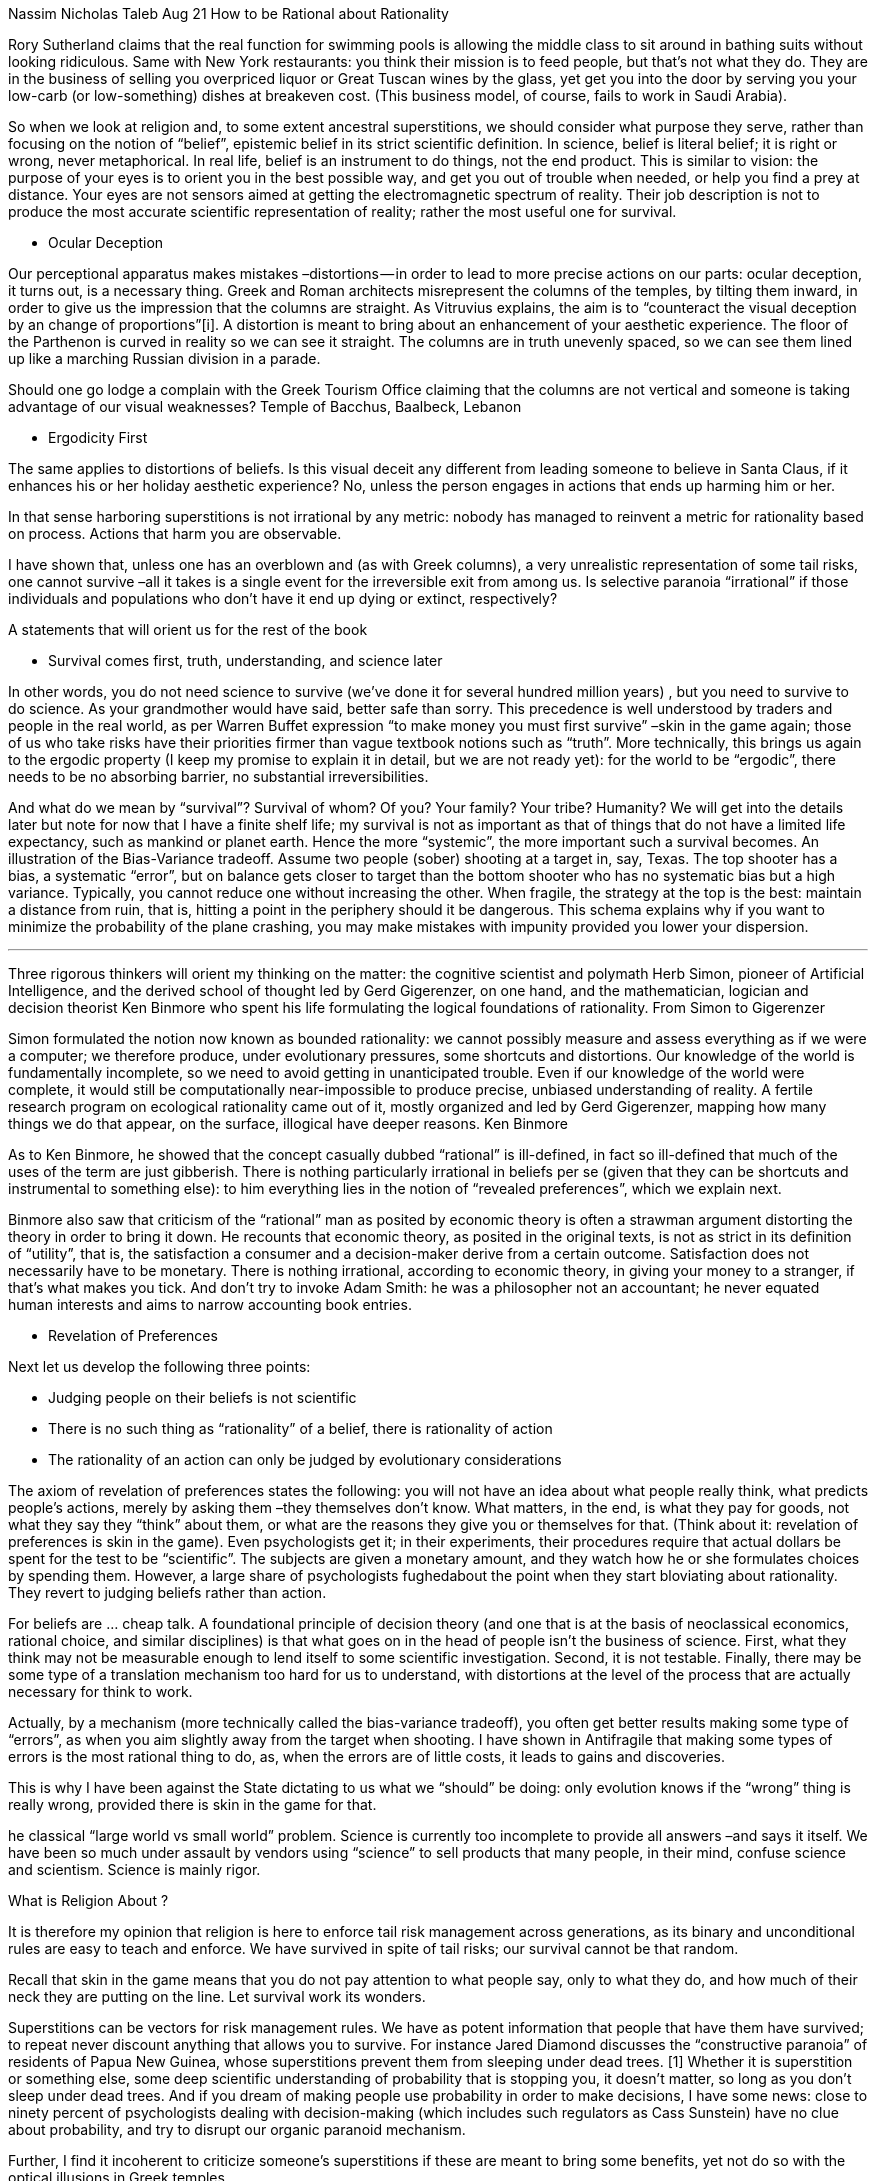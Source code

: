 
Nassim Nicholas Taleb
Aug 21
How to be Rational about Rationality

[One of the more technical (and optional) chapters, at the end of Skin of the Game]

Rory Sutherland claims that the real function for swimming pools is allowing the
middle class to sit around in bathing suits without looking ridiculous.
Same with New York restaurants: you think their mission is to feed people,
but that’s not what they do. They are in the business of selling you overpriced
liquor or Great Tuscan wines by the glass, yet get you into the door by serving
you your low-carb (or low-something) dishes at breakeven cost.
(This business model, of course, fails to work in Saudi Arabia).

So when we look at religion and, to some extent ancestral superstitions,
we should consider what purpose they serve, rather than focusing on the notion of “belief”,
epistemic belief in its strict scientific definition. In science, belief is literal belief;
it is right or wrong, never metaphorical. In real life, belief is an instrument to do
things, not the end product. This is similar to vision: the purpose of your eyes is to
orient you in the best possible way, and get you out of trouble when needed, or help you
find a prey at distance. Your eyes are not sensors aimed at getting the electromagnetic
spectrum of reality. Their job description is not to produce the most accurate scientific
representation of reality; rather the most useful one for survival.

* Ocular Deception

Our perceptional apparatus makes mistakes –distortions — in order to lead to more precise
actions on our parts: ocular deception, it turns out, is a necessary thing.
Greek and Roman architects misrepresent the columns of the temples, by tilting them
inward, in order to give us the impression that the columns are straight.
As Vitruvius explains, the aim is to “counteract the visual deception by an change of
proportions”[i]. A distortion is meant to bring about an enhancement of your aesthetic
experience. The floor of the Parthenon is curved in reality so we can see it straight.
The columns are in truth unevenly spaced, so we can see them lined up like a marching
Russian division in a parade.

Should one go lodge a complain with the Greek Tourism Office claiming that the columns
are not vertical and someone is taking advantage of our visual weaknesses?
Temple of Bacchus, Baalbeck, Lebanon

* Ergodicity First

The same applies to distortions of beliefs. Is this visual deceit any different from
leading someone to believe in Santa Claus, if it enhances his or her holiday aesthetic
experience? No, unless the person engages in actions that ends up harming him or her.

In that sense harboring superstitions is not irrational by any metric: nobody has managed
to reinvent a metric for rationality based on process. Actions that harm you are observable.

I have shown that, unless one has an overblown and (as with Greek columns), a very
unrealistic representation of some tail risks, one cannot survive –all it takes is a
single event for the irreversible exit from among us. Is selective paranoia “irrational”
if those individuals and populations who don’t have it end up dying or extinct, respectively?

A statements that will orient us for the rest of the book

* Survival comes first, truth, understanding, and science later

In other words, you do not need science to survive (we’ve done it for several hundred
million years) , but you need to survive to do science. As your grandmother would have
said, better safe than sorry. This precedence is well understood by traders and people
in the real world, as per Warren Buffet expression “to make money you must first survive”
–skin in the game again; those of us who take risks have their priorities firmer than
vague textbook notions such as “truth”. More technically,
this brings us again to the ergodic property
(I keep my promise to explain it in detail, but we are not ready yet): for the world
to be “ergodic”, there needs to be no absorbing barrier, no substantial irreversibilities.

And what do we mean by “survival”? Survival of whom? Of you? Your family? Your tribe?
Humanity? We will get into the details later but note for now that I have a finite shelf
life; my survival is not as important as that of things that do not have a limited
life expectancy, such as mankind or planet earth. Hence the more “systemic”,
the more important such a survival becomes.
An illustration of the Bias-Variance tradeoff. Assume two people (sober) shooting at a
target in, say, Texas. The top shooter has a bias, a systematic “error”, but on
balance gets closer to target than the bottom shooter who has no systematic bias
but a high variance. Typically, you cannot reduce one without increasing the other.
When fragile, the strategy at the top is the best: maintain a distance from ruin,
that is, hitting a point in the periphery should it be dangerous.
This schema explains why if you want to minimize the probability of the plane crashing,
you may make mistakes with impunity provided you lower your dispersion.

***

Three rigorous thinkers will orient my thinking on the matter: the cognitive scientist
and polymath Herb Simon, pioneer of Artificial Intelligence, and the derived school
of thought led by Gerd Gigerenzer, on one hand, and the mathematician, logician and
decision theorist Ken Binmore who spent his life formulating the logical foundations
of rationality.
From Simon to Gigerenzer

Simon formulated the notion now known as bounded rationality: we cannot possibly
measure and assess everything as if we were a computer; we therefore produce, under
evolutionary pressures, some shortcuts and distortions. Our knowledge of the world is
fundamentally incomplete, so we need to avoid getting in unanticipated trouble.
Even if our knowledge of the world were complete, it would still be computationally
near-impossible to produce precise, unbiased understanding of reality.
A fertile research program on ecological rationality came out of it,
mostly organized and led by Gerd Gigerenzer, mapping how many things we do that appear,
on the surface, illogical have deeper reasons.
Ken Binmore

As to Ken Binmore, he showed that the concept casually dubbed “rational” is ill-defined,
in fact so ill-defined that much of the uses of the term are just gibberish.
There is nothing particularly irrational in beliefs per se (given that they can be
shortcuts and instrumental to something else): to him everything lies in the notion of
“revealed preferences”, which we explain next.

Binmore also saw that criticism of the “rational” man as posited by economic theory is
often a strawman argument distorting the theory in order to bring it down. He recounts
that economic theory, as posited in the original texts, is not as strict in its
definition of “utility”, that is, the satisfaction a consumer and a decision-maker
derive from a certain outcome. Satisfaction does not necessarily have to be monetary.
There is nothing irrational, according to economic theory, in giving your money to a
stranger, if that’s what makes you tick. And don’t try to invoke Adam Smith: he was a
philosopher not an accountant; he never equated human interests and aims to narrow
accounting book entries.

* Revelation of Preferences

Next let us develop the following three points:

* Judging people on their beliefs is not scientific

* There is no such thing as “rationality” of a belief, there is rationality of action

* The rationality of an action can only be judged by evolutionary considerations

The axiom of revelation of preferences states the following: you will not have an idea
about what people really think, what predicts people’s actions, merely by asking them –they themselves don’t know. What matters, in the end, is what they pay for goods, not what they say they “think” about them, or what are the reasons they give you or themselves for that. (Think about it: revelation of preferences is skin in the game). Even psychologists get it; in their experiments, their procedures require that actual dollars be spent for the test to be “scientific”. The subjects are given a monetary amount, and they watch how he or she formulates choices by spending them. However, a large share of psychologists fughedabout the point when they start bloviating about rationality. They revert to judging beliefs rather than action.

For beliefs are … cheap talk. A foundational principle of decision theory (and one that
is at the basis of neoclassical economics, rational choice, and similar disciplines) is
that what goes on in the head of people isn’t the business of science. First, what they
think may not be measurable enough to lend itself to some scientific investigation.
Second, it is not testable. Finally, there may be some type of a translation mechanism
too hard for us to understand, with distortions at the level of the process that are
actually necessary for think to work.

Actually, by a mechanism (more technically called the bias-variance tradeoff),
you often get better results making some type of “errors”, as when you aim slightly
away from the target when shooting. I have shown in Antifragile that making some
types of errors is the most rational thing to do, as, when the errors are of little
costs, it leads to gains and discoveries.

This is why I have been against the State dictating to us what we “should” be doing:
only evolution knows if the “wrong” thing is really wrong, provided there is skin in
the game for that.

he classical “large world vs small world” problem. Science is currently too incomplete
to provide all answers –and says it itself. We have been so much under assault by vendors using “science” to sell products that many people, in their mind, confuse science and scientism. Science is mainly rigor.

What is Religion About ?

It is therefore my opinion that religion is here to enforce tail risk management
across generations, as its binary and unconditional rules are easy to teach and enforce.
We have survived in spite of tail risks; our survival cannot be that random.

Recall that skin in the game means that you do not pay attention to what people say,
only to what they do, and how much of their neck they are putting on the line. Let
survival work its wonders.

Superstitions can be vectors for risk management rules. We have as potent information
that people that have them have survived; to repeat never discount anything that allows
you to survive. For instance Jared Diamond discusses the “constructive paranoia” of
residents of Papua New Guinea, whose superstitions prevent them from sleeping under
dead trees. [1] Whether it is superstition or something else, some deep scientific
understanding of probability that is stopping you, it doesn’t matter, so long as you
don’t sleep under dead trees. And if you dream of making people use probability in
order to make decisions, I have some news: close to ninety percent of psychologists
dealing with decision-making (which includes such regulators as Cass Sunstein) have
no clue about probability, and try to disrupt our organic paranoid mechanism.

Further, I find it incoherent to criticize someone’s superstitions if these are meant
to bring some benefits, yet not do so with the optical illusions in Greek temples.

The notion of “rational” bandied about by all manner of promoters of scientism isn’t
defined well enough to be used for beliefs. To repeat, we do not have enough grounds
to discuss “irrational beliefs”. We do with irrational actions.

Now what people say may have a purpose –it is not just what they think it means.
Let us extend the idea outside of buying and selling to the risk domain: opinions
in are cheap unless people take risks for them.

Extending such logic, we can show that much of what we call “belief” is some kind of
background furniture for the human mind, more metaphorical than real.
It may work as therapy.

“Tawk” and Cheap “Tawk”

The first principle we make:

There is a difference between beliefs that are decorative and a different sort of
beliefs, those that map to action.

There is no difference between them in words, except that the true difference
reveals itself in risk taking, having something at stake, something one could
lose in case one is wrong.

And the lesson, by rephrasing the principle:

How much you truly “believe” in something can only be manifested through what you
are willing to risk for it.

But this merits continuation. The fact that there is this decorative component to belief,
life, these strange rules followed outside the Gemelli clinics of the world merits a discussion. What are these for? Can we truly understand their function? Are we confused about their function? Do we mistake their rationality? Can we use them instead to define rationality?
What Does Lindy Say?

Let us see what Lindy has to say about “rationality”. While the notions of “reason” and
“reasonable” were present in ancient thought, mostly embedded in the notion of precaution, or sophrosyne, this modern idea of “rationality” and “rational decision-making” was born in the aftermath of Max Weber, with the works of psychologists, philosophasters, and psychosophasters. The classical sophrosyne is precaution, self-control, and temperance, all in one. It was replaced with something a bit different. “Rationality” was forged in a post-enlightenment period[2], at the time when we thought that understanding the world was at the next corner. It assumes no randomness, or a simplified the random structure of our world. Also of course no interactions with the world.

The only definition of rationality that I found that is practically, empirically, and
mathematically rigorous is that of survival –and indeed, unlike the modern theories by psychosophasters, it maps to the classics. Anything that hinders one’s survival at an individual, collective, tribal, or general level is deemed irrational.

Hence the precautionary principle and sound risk understanding.

It may be “irrational” for people to have two sinks in their kitchen, one for meat
and the other for dairy, but as we saw, it led to the survival of the
Jewish community as Kashrut laws forced them to eat and bind together.

It is also rational to see things differently from the “way they are”, for improved
performance.

It is also difficult to map beliefs to reality. A decorative or instrumental belief,
say believing in Santa Claus or the potential anger of Baal can be rational if it leads to an increased survival.

The Nondecorative in the Decorative

Now what we called decorative is not necessarily superfluous, often to the contrary.
They may just have another function we do not know much about –and we can consult for
that the grandmaster statistician, time, in a very technical tool called the survival
function, known by both old people and very complex statistics –but we will resort here
to the old people version.

The fact to consider is not that these beliefs have survived a long time
–the Catholic church is an administration that is close to twenty-four centuries
old (it is largely the continuation of the Roman Republic). The fact is not that .
It is that people who have religion –a certain religion — have survived.

Another principle:

When you consider beliefs do not assess them in how they compete with other beliefs,
but consider the survival of the populations that have them.

Consider a competitor to the Pope’s religion, Judaism. Jews have close to five
hundred different dietary interdicts. They may seem irrational to an observer who sees
purpose in things and defines rationality in terms of what he can explain. Actually they will most certainly seem so. The Jewish Kashrut prescribes keeping four sets of dishes, two sinks, the avoidance of mixing meat with dairy products or merely letting the two be in contact with each other, in addition to interdicts on some animals: shrimp, pork, etc. The good stuff.

These laws might have had an ex ante purpose. One can blame insalubrious behavior of
pigs, exacerbated by the heat in the Levant (though heat in the Levant was not markedly
different from that in pig-eating areas further West). Or perhaps an ecological reason: kids compete with humans in eating the same vegetables while cows eat what we don’t eat.

But it remains that whatever the purpose, the Kashrut survived approximately three
millennia not because of its “rationality” but because the populations that followed
it survived. It most certainly brought cohesion: people who eat together hang together.
Simply it aided those that survived because it is a convex heuristic. Such group cohesion might be also responsible for trust in commercial transactions with remote members of the community.

This allows us to summarize

Rationality is not what has conscious verbalistic explanatory factors; it is only what
aids survival, avoids ruin.

Rationality is risk management, period.

[1] “Consider: If you’re a New Guinean living in the forest, and if you adopt the bad
habit of sleeping under dead trees whose odds of falling on you that particular night
are only 1 in 1,000, you’ll be dead within a few years. In fact, my wife was nearly
killed by a falling tree last year, and I’ve survived numerous nearly fatal situations
in New Guinea.”

[2]

[i] Vitruvius, Ten Books on Architecture Book III, Chapter 1, v. 4, 1 A.D.

    PhilosophyRationalityReligionChrisEconomics



